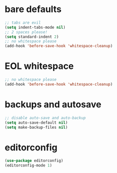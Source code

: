 * bare defaults

#+begin_src emacs-lisp
;; tabs are evil
(setq indent-tabs-mode nil)
;; 2 spaces please!
(setq standard-indent 2)
;; no whitespace please
(add-hook 'before-save-hook 'whitespace-cleanup)
#+end_src

* EOL whitespace

#+begin_src emacs-lisp
;; no whitespace please
(add-hook 'before-save-hook 'whitespace-cleanup)
#+end_src

* backups and autosave

#+begin_src emacs-lisp
;; disable auto-save and auto-backup
(setq auto-save-default nil)
(setq make-backup-files nil)
#+end_src

* editorconfig

#+begin_src emacs-lisp
(use-package editorconfig)
(editorconfig-mode 1)
#+end_src
